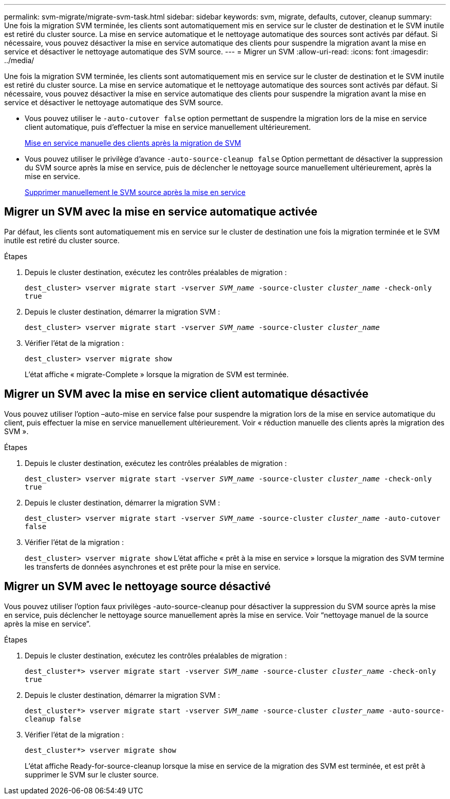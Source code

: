 ---
permalink: svm-migrate/migrate-svm-task.html 
sidebar: sidebar 
keywords: svm, migrate, defaults, cutover, cleanup 
summary: Une fois la migration SVM terminée, les clients sont automatiquement mis en service sur le cluster de destination et le SVM inutile est retiré du cluster source. La mise en service automatique et le nettoyage automatique des sources sont activés par défaut. Si nécessaire, vous pouvez désactiver la mise en service automatique des clients pour suspendre la migration avant la mise en service et désactiver le nettoyage automatique des SVM source. 
---
= Migrer un SVM
:allow-uri-read: 
:icons: font
:imagesdir: ../media/


[role="lead"]
Une fois la migration SVM terminée, les clients sont automatiquement mis en service sur le cluster de destination et le SVM inutile est retiré du cluster source. La mise en service automatique et le nettoyage automatique des sources sont activés par défaut. Si nécessaire, vous pouvez désactiver la mise en service automatique des clients pour suspendre la migration avant la mise en service et désactiver le nettoyage automatique des SVM source.

* Vous pouvez utiliser le `-auto-cutover false` option permettant de suspendre la migration lors de la mise en service client automatique, puis d'effectuer la mise en service manuellement ultérieurement.
+
xref:manual-client-cutover-task.adoc[Mise en service manuelle des clients après la migration de SVM]

* Vous pouvez utiliser le privilège d'avance `-auto-source-cleanup false` Option permettant de désactiver la suppression du SVM source après la mise en service, puis de déclencher le nettoyage source manuellement ultérieurement, après la mise en service.
+
xref:manual-source-removal-task.adoc[Supprimer manuellement le SVM source après la mise en service]





== Migrer un SVM avec la mise en service automatique activée

Par défaut, les clients sont automatiquement mis en service sur le cluster de destination une fois la migration terminée et le SVM inutile est retiré du cluster source.

.Étapes
. Depuis le cluster destination, exécutez les contrôles préalables de migration :
+
`dest_cluster> vserver migrate start -vserver _SVM_name_ -source-cluster _cluster_name_ -check-only true`

. Depuis le cluster destination, démarrer la migration SVM :
+
`dest_cluster> vserver migrate start -vserver _SVM_name_ -source-cluster _cluster_name_`

. Vérifier l'état de la migration :
+
`dest_cluster> vserver migrate show`

+
L'état affiche « migrate-Complete » lorsque la migration de SVM est terminée.





== Migrer un SVM avec la mise en service client automatique désactivée

Vous pouvez utiliser l'option –auto-mise en service false pour suspendre la migration lors de la mise en service automatique du client, puis effectuer la mise en service manuellement ultérieurement. Voir « réduction manuelle des clients après la migration des SVM ».

.Étapes
. Depuis le cluster destination, exécutez les contrôles préalables de migration :
+
`dest_cluster> vserver migrate start -vserver _SVM_name_ -source-cluster _cluster_name_ -check-only true`

. Depuis le cluster destination, démarrer la migration SVM :
+
`dest_cluster> vserver migrate start -vserver _SVM_name_ -source-cluster _cluster_name_ -auto-cutover false`

. Vérifier l'état de la migration :
+
`dest_cluster> vserver migrate show`
L'état affiche « prêt à la mise en service » lorsque la migration des SVM termine les transferts de données asynchrones et est prête pour la mise en service.





== Migrer un SVM avec le nettoyage source désactivé

Vous pouvez utiliser l'option faux privilèges -auto-source-cleanup pour désactiver la suppression du SVM source après la mise en service, puis déclencher le nettoyage source manuellement après la mise en service. Voir “nettoyage manuel de la source après la mise en service”.

.Étapes
. Depuis le cluster destination, exécutez les contrôles préalables de migration :
+
`dest_cluster*> vserver migrate start -vserver _SVM_name_ -source-cluster _cluster_name_ -check-only true`

. Depuis le cluster destination, démarrer la migration SVM :
+
`dest_cluster*> vserver migrate start -vserver _SVM_name_ -source-cluster _cluster_name_ -auto-source-cleanup false`

. Vérifier l'état de la migration :
+
`dest_cluster*> vserver migrate show`

+
L'état affiche Ready-for-source-cleanup lorsque la mise en service de la migration des SVM est terminée, et est prêt à supprimer le SVM sur le cluster source.


